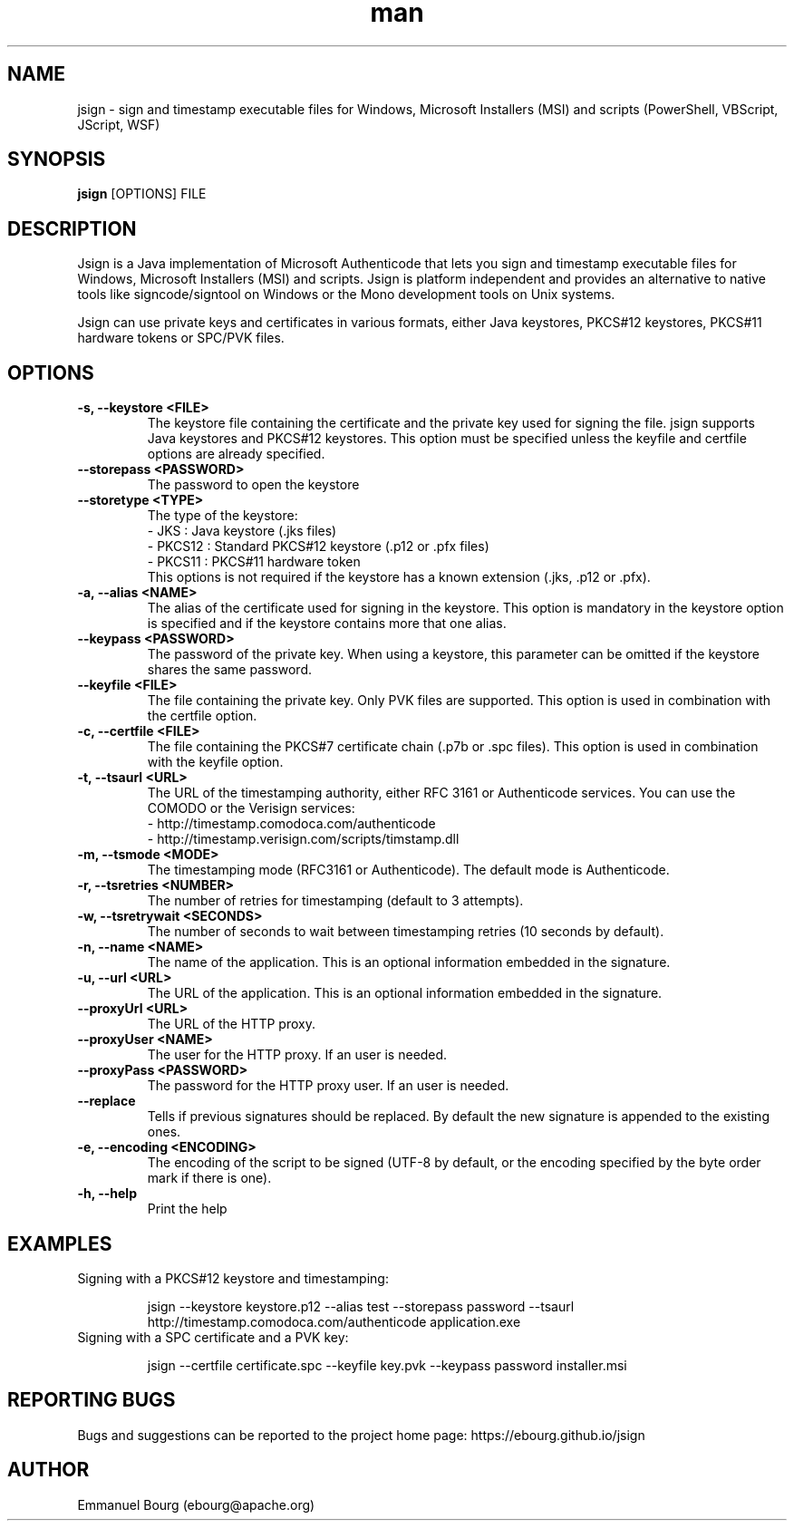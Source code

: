 .\" Manpage for jsign.
.TH man 1 "1 Dec 2019" "@VERSION@" "jsign man page"

.SH NAME
jsign \- sign and timestamp executable files for Windows, Microsoft Installers (MSI) and scripts (PowerShell, VBScript, JScript, WSF)

.SH SYNOPSIS
.B jsign
[OPTIONS] FILE

.SH DESCRIPTION
Jsign is a Java implementation of Microsoft Authenticode that lets you sign
and timestamp executable files for Windows, Microsoft Installers (MSI) and
scripts. Jsign is platform independent and provides an alternative to native
tools like signcode/signtool on Windows or the Mono development tools on Unix
systems.

Jsign can use private keys and certificates in various formats, either Java keystores,
PKCS#12 keystores, PKCS#11 hardware tokens or SPC/PVK files.

.SH OPTIONS

.TP
.B -s, --keystore <FILE>
The keystore file containing the certificate and the private key used for signing
the file. jsign supports Java keystores and PKCS#12 keystores. This option must
be specified unless the keyfile and certfile options are already specified.

.TP
.B --storepass <PASSWORD>
The password to open the keystore

.TP
.B --storetype <TYPE>
The type of the keystore:
.br
- JKS    : Java keystore (.jks files)
.br
- PKCS12 : Standard PKCS#12 keystore (.p12 or .pfx files)
.br
- PKCS11 : PKCS#11 hardware token
.br
This options is not required if the keystore has a known extension (.jks, .p12 or .pfx).

.TP
.B -a, --alias <NAME>
The alias of the certificate used for signing in the keystore. This option
is mandatory in the keystore option is specified and if the keystore contains more
that one alias.

.TP
.B --keypass <PASSWORD>
The password of the private key. When using a keystore, this parameter can be
omitted if the keystore shares the same password.

.TP
.B --keyfile <FILE>
The file containing the private key. Only PVK files are supported. This option
is used in combination with the certfile option.

.TP
.B -c, --certfile <FILE>
The file containing the PKCS#7 certificate chain (.p7b or .spc files). This
option is used in combination with the keyfile option.

.TP
.B -t, --tsaurl <URL>
The URL of the timestamping authority, either RFC 3161 or Authenticode services.
You can use the COMODO or the Verisign services:
.br
- http://timestamp.comodoca.com/authenticode
.br
- http://timestamp.verisign.com/scripts/timstamp.dll

.TP
.B -m, --tsmode <MODE>
The timestamping mode (RFC3161 or Authenticode). The default mode is Authenticode.

.TP
.B -r, --tsretries <NUMBER>
The number of retries for timestamping (default to 3 attempts).

.TP
.B -w, --tsretrywait <SECONDS>
The number of seconds to wait between timestamping retries (10 seconds by default).

.TP
.B -n, --name <NAME>
The name of the application. This is an optional information embedded in the signature.

.TP
.B -u, --url <URL>
The URL of the application. This is an optional information embedded in the signature.

.TP
.B --proxyUrl <URL>
The URL of the HTTP proxy.

.TP
.B --proxyUser <NAME>
The user for the HTTP proxy. If an user is needed.

.TP
.B --proxyPass <PASSWORD>
The password for the HTTP proxy user. If an user is needed.

.TP
.B --replace
Tells if previous signatures should be replaced. By default the new signature is appended to the existing ones.

.TP
.B -e, --encoding <ENCODING>
The encoding of the script to be signed (UTF-8 by default, or the encoding specified by the byte order mark if there is one).

.TP
.B -h, --help
Print the help


.SH EXAMPLES

.TP
Signing with a PKCS#12 keystore and timestamping:

jsign --keystore keystore.p12 --alias test --storepass password --tsaurl http://timestamp.comodoca.com/authenticode application.exe


.TP
Signing with a SPC certificate and a PVK key:

jsign --certfile certificate.spc --keyfile key.pvk --keypass password installer.msi


.SH REPORTING BUGS
Bugs and suggestions can be reported to the project home page: https://ebourg.github.io/jsign

.SH AUTHOR
Emmanuel Bourg (ebourg@apache.org)
